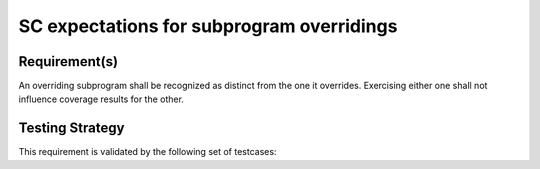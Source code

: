 SC expectations for subprogram overridings
===========================================


Requirement(s)
--------------



An overriding subprogram shall be recognized as distinct from the one it
overrides. Exercising either one shall not influence coverage results for the
other.


Testing Strategy
----------------



This requirement is validated by the following set of testcases:


.. qmlink:: TCIndexImporter

   *



